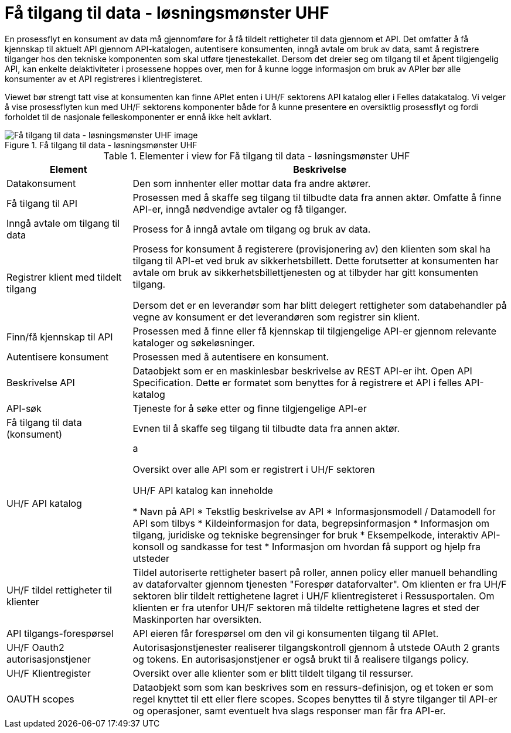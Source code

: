 = Få tilgang til data - løsningsmønster UHF
:wysiwig_editing: 1
ifeval::[{wysiwig_editing} == 1]
:imagepath: ../images/
endif::[]
ifeval::[{wysiwig_editing} == 0]
:imagepath: main@unit-ra:unit-ra-datadeling-målarkitekturen:
endif::[]
:toc: left
:toclevels: 4
:sectnums:
:sectnumlevels: 9

En prosessflyt en konsument av data må gjennomføre for å få tildelt rettigheter til data gjennom et API. Det omfatter å få kjennskap til aktuelt API gjennom API-katalogen, autentisere konsumenten, inngå avtale om bruk av data, samt å registrere tilganger hos den tekniske komponenten som skal utføre tjenestekallet. Dersom det dreier seg om tilgang til et åpent tilgjengelig API, kan enkelte delaktiviteter i prosessene hoppes over, men for å kunne logge informasjon om bruk av APIer bør alle konsumenter av et API registreres i klientregisteret.

Viewet bør strengt tatt vise at konsumenten kan finne APIet enten i UH/F sektorens API katalog eller i Felles datakatalog. Vi velger å vise prosessflyten kun med UH/F sektorens komponenter både for å kunne presentere en oversiktlig prosessflyt og fordi forholdet til de nasjonale felleskomponenter er ennå ikke helt avklart.


.Få tilgang til data - løsningsmønster UHF
image::{imagepath}Få tilgang til data - løsningsmønster UHF.png[alt=Få tilgang til data - løsningsmønster UHF image]



[cols ="1,3", options="header"]
.Elementer i view for Få tilgang til data - løsningsmønster UHF
|===

| Element
| Beskrivelse

| Datakonsument
| Den som innhenter eller mottar data fra andre aktører.

| Få tilgang til API
| Prosessen med å skaffe seg tilgang til tilbudte data fra annen aktør. Omfatte å finne API-er, inngå nødvendige avtaler og få tilganger.

| Inngå avtale om tilgang til data
| Prosess for å inngå avtale om tilgang og bruk av data.

| Registrer klient med tildelt tilgang
| Prosess for konsument å registerere (provisjonering av) den klienten som skal ha tilgang til API-et ved bruk av sikkerhetsbillett. Dette forutsetter at konsumenten har avtale om bruk av sikkerhetsbillettjenesten og at tilbyder har gitt konsumenten tilgang.

Dersom det er en leverandør som har blitt delegert rettigheter som databehandler på vegne av konsument er det leverandøren som registrer sin klient.

| Finn/få kjennskap til API
| Prosessen med å finne eller få kjennskap til tilgjengelige API-er gjennom relevante kataloger og søkeløsninger.

| Autentisere konsument
| Prosessen med å autentisere en konsument.

| Beskrivelse API
| Dataobjekt som er en maskinlesbar beskrivelse av REST API-er iht. Open API Specification. Dette er formatet som benyttes for å registrere et API i felles API-katalog

| API-søk
| Tjeneste for å søke etter og finne tilgjengelige API-er

| Få tilgang til data (konsument)
| Evnen til å skaffe seg tilgang til tilbudte data fra annen aktør. 

| UH/F API katalog
| a

Oversikt over alle API som er registrert i UH/F sektoren

UH/F API katalog kan inneholde

  * Navn på API
  * Tekstlig beskrivelse av API
  * Informasjonsmodell / Datamodell for API som tilbys 
  * Kildeinformasjon for data, begrepsinformasjon
  * Informasjon om tilgang, juridiske og tekniske begrensinger for bruk
  * Eksempelkode, interaktiv API-konsoll og sandkasse for test
  * Informasjon om hvordan få support og hjelp fra utsteder

| UH/F tildel rettigheter til klienter
| Tildel autoriserte rettigheter basert på roller, annen policy eller manuell behandling av dataforvalter gjennom tjenesten "Forespør dataforvalter". Om klienten er fra UH/F sektoren blir tildelt rettighetene lagret i UH/F klientregisteret i Ressusportalen. Om klienten er fra utenfor UH/F sektoren må tildelte rettighetene lagres et sted der Maskinporten har oversikten. 

| API tilgangs-forespørsel
| API eieren får forespørsel om den vil gi konsumenten tilgang til APIet.

| UH/F Oauth2 autorisasjonstjener
| Autorisasjonstjenester realiserer tilgangskontroll gjennom å utstede OAuth 2 grants og tokens. 
En autorisasjonstjener er også brukt til å realisere tilgangs policy. 




| UH/F Klientregister
| Oversikt over alle klienter som er blitt tildelt tilgang til ressurser.


| OAUTH scopes
| Dataobjekt som som kan beskrives som en ressurs-definisjon, og et token er som regel knyttet til ett eller flere scopes. Scopes benyttes til å styre tilganger til API-er og operasjoner, samt eventuelt hva slags responser man får fra API-er.

|===

